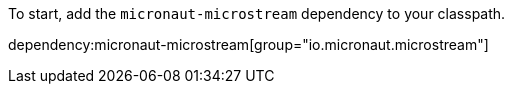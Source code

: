 To start, add the `micronaut-microstream` dependency to your classpath.

dependency:micronaut-microstream[group="io.micronaut.microstream"]
